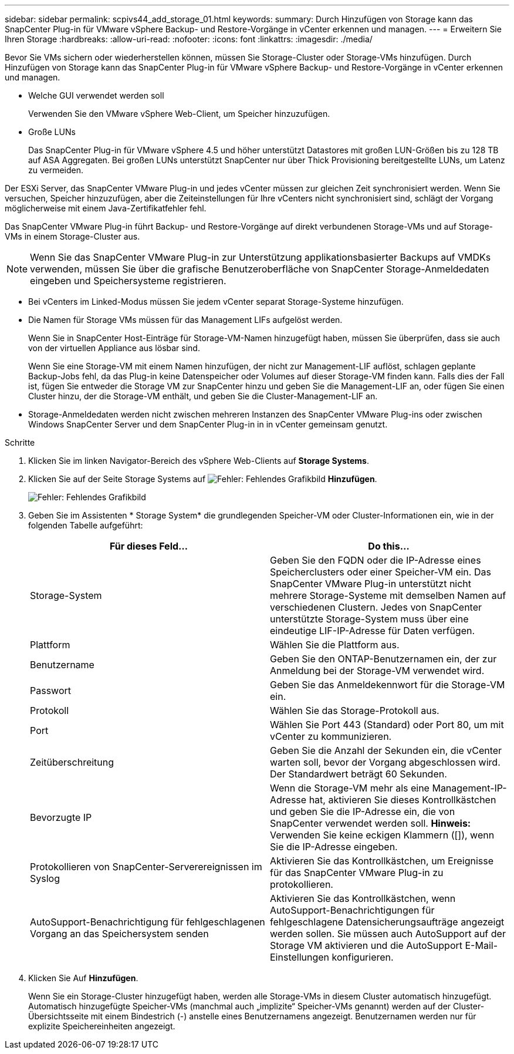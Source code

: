 ---
sidebar: sidebar 
permalink: scpivs44_add_storage_01.html 
keywords:  
summary: Durch Hinzufügen von Storage kann das SnapCenter Plug-in für VMware vSphere Backup- und Restore-Vorgänge in vCenter erkennen und managen. 
---
= Erweitern Sie Ihren Storage
:hardbreaks:
:allow-uri-read: 
:nofooter: 
:icons: font
:linkattrs: 
:imagesdir: ./media/


[role="lead"]
Bevor Sie VMs sichern oder wiederherstellen können, müssen Sie Storage-Cluster oder Storage-VMs hinzufügen. Durch Hinzufügen von Storage kann das SnapCenter Plug-in für VMware vSphere Backup- und Restore-Vorgänge in vCenter erkennen und managen.

* Welche GUI verwendet werden soll
+
Verwenden Sie den VMware vSphere Web-Client, um Speicher hinzuzufügen.

* Große LUNs
+
Das SnapCenter Plug-in für VMware vSphere 4.5 und höher unterstützt Datastores mit großen LUN-Größen bis zu 128 TB auf ASA Aggregaten. Bei großen LUNs unterstützt SnapCenter nur über Thick Provisioning bereitgestellte LUNs, um Latenz zu vermeiden.



Der ESXi Server, das SnapCenter VMware Plug-in und jedes vCenter müssen zur gleichen Zeit synchronisiert werden. Wenn Sie versuchen, Speicher hinzuzufügen, aber die Zeiteinstellungen für Ihre vCenters nicht synchronisiert sind, schlägt der Vorgang möglicherweise mit einem Java-Zertifikatfehler fehl.

Das SnapCenter VMware Plug-in führt Backup- und Restore-Vorgänge auf direkt verbundenen Storage-VMs und auf Storage-VMs in einem Storage-Cluster aus.


NOTE: Wenn Sie das SnapCenter VMware Plug-in zur Unterstützung applikationsbasierter Backups auf VMDKs verwenden, müssen Sie über die grafische Benutzeroberfläche von SnapCenter Storage-Anmeldedaten eingeben und Speichersysteme registrieren.

* Bei vCenters im Linked-Modus müssen Sie jedem vCenter separat Storage-Systeme hinzufügen.
* Die Namen für Storage VMs müssen für das Management LIFs aufgelöst werden.
+
Wenn Sie in SnapCenter Host-Einträge für Storage-VM-Namen hinzugefügt haben, müssen Sie überprüfen, dass sie auch von der virtuellen Appliance aus lösbar sind.

+
Wenn Sie eine Storage-VM mit einem Namen hinzufügen, der nicht zur Management-LIF auflöst, schlagen geplante Backup-Jobs fehl, da das Plug-in keine Datenspeicher oder Volumes auf dieser Storage-VM finden kann. Falls dies der Fall ist, fügen Sie entweder die Storage VM zur SnapCenter hinzu und geben Sie die Management-LIF an, oder fügen Sie einen Cluster hinzu, der die Storage-VM enthält, und geben Sie die Cluster-Management-LIF an.

* Storage-Anmeldedaten werden nicht zwischen mehreren Instanzen des SnapCenter VMware Plug-ins oder zwischen Windows SnapCenter Server und dem SnapCenter Plug-in in in vCenter gemeinsam genutzt.


.Schritte
. Klicken Sie im linken Navigator-Bereich des vSphere Web-Clients auf *Storage Systems*.
. Klicken Sie auf der Seite Storage Systems auf image:scpivs44_image6.png["Fehler: Fehlendes Grafikbild"] *Hinzufügen*.
+
image:scpivs44_image12.png["Fehler: Fehlendes Grafikbild"]

. Geben Sie im Assistenten * Storage System* die grundlegenden Speicher-VM oder Cluster-Informationen ein, wie in der folgenden Tabelle aufgeführt:
+
|===
| Für dieses Feld… | Do this… 


| Storage-System | Geben Sie den FQDN oder die IP-Adresse eines Speicherclusters oder einer Speicher-VM ein. Das SnapCenter VMware Plug-in unterstützt nicht mehrere Storage-Systeme mit demselben Namen auf verschiedenen Clustern. Jedes von SnapCenter unterstützte Storage-System muss über eine eindeutige LIF-IP-Adresse für Daten verfügen. 


| Plattform | Wählen Sie die Plattform aus. 


| Benutzername | Geben Sie den ONTAP-Benutzernamen ein, der zur Anmeldung bei der Storage-VM verwendet wird. 


| Passwort | Geben Sie das Anmeldekennwort für die Storage-VM ein. 


| Protokoll | Wählen Sie das Storage-Protokoll aus. 


| Port | Wählen Sie Port 443 (Standard) oder Port 80, um mit vCenter zu kommunizieren. 


| Zeitüberschreitung | Geben Sie die Anzahl der Sekunden ein, die vCenter warten soll, bevor der Vorgang abgeschlossen wird. Der Standardwert beträgt 60 Sekunden. 


| Bevorzugte IP | Wenn die Storage-VM mehr als eine Management-IP-Adresse hat, aktivieren Sie dieses Kontrollkästchen und geben Sie die IP-Adresse ein, die von SnapCenter verwendet werden soll. *Hinweis:* Verwenden Sie keine eckigen Klammern ([]), wenn Sie die IP-Adresse eingeben. 


| Protokollieren von SnapCenter-Serverereignissen im Syslog | Aktivieren Sie das Kontrollkästchen, um Ereignisse für das SnapCenter VMware Plug-in zu protokollieren. 


| AutoSupport-Benachrichtigung für fehlgeschlagenen Vorgang an das Speichersystem senden | Aktivieren Sie das Kontrollkästchen, wenn AutoSupport-Benachrichtigungen für fehlgeschlagene Datensicherungsaufträge angezeigt werden sollen. Sie müssen auch AutoSupport auf der Storage VM aktivieren und die AutoSupport E-Mail-Einstellungen konfigurieren. 
|===
. Klicken Sie Auf *Hinzufügen*.
+
Wenn Sie ein Storage-Cluster hinzugefügt haben, werden alle Storage-VMs in diesem Cluster automatisch hinzugefügt. Automatisch hinzugefügte Speicher-VMs (manchmal auch „implizite“ Speicher-VMs genannt) werden auf der Cluster-Übersichtsseite mit einem Bindestrich (-) anstelle eines Benutzernamens angezeigt. Benutzernamen werden nur für explizite Speichereinheiten angezeigt.


